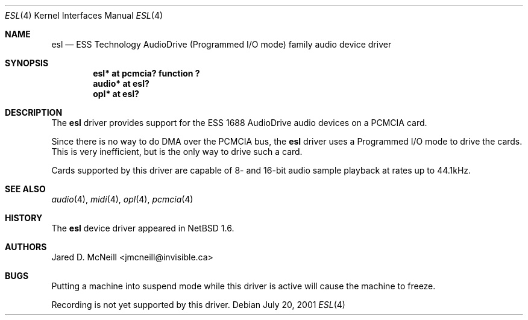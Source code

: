 .\"	$NetBSD: esl.4,v 1.5 2005/03/24 22:31:58 jmcneill Exp $
.\"
.\" Copyright (c) 2001 Jared D. McNeill <jmcneill@invisible.ca>
.\" All rights reserved.
.\"
.\" Redistribution and use in source and binary forms, with or without
.\" modification, are permitted provided that the following conditions
.\" are met:
.\" 1. Redistributions of source code must retain the above copyright
.\"    notice, this list of conditions and the following disclaimer.
.\" 2. Redistributions in binary form must reproduce the above copyright
.\"    notice, this list of conditions and the following disclaimer in the
.\"    documentation and/or other materials provided with the distribution.
.\" 3. All advertising materials mentioning features or use of this software
.\"    must display the following acknowledgement:
.\"        This product includes software developed by Jared D. McNeill.
.\" 4. Neither the name of the author nor the names of any
.\"    contributors may be used to endorse or promote products derived
.\"    from this software without specific prior written permission.
.\"
.\" THIS SOFTWARE IS PROVIDED BY THE AUTHOR AND CONTRIBUTORS
.\" ``AS IS'' AND ANY EXPRESS OR IMPLIED WARRANTIES, INCLUDING, BUT NOT LIMITED
.\" TO, THE IMPLIED WARRANTIES OF MERCHANTABILITY AND FITNESS FOR A PARTICULAR
.\" PURPOSE ARE DISCLAIMED.  IN NO EVENT SHALL THE FOUNDATION OR CONTRIBUTORS
.\" BE LIABLE FOR ANY DIRECT, INDIRECT, INCIDENTAL, SPECIAL, EXEMPLARY, OR
.\" CONSEQUENTIAL DAMAGES (INCLUDING, BUT NOT LIMITED TO, PROCUREMENT OF
.\" SUBSTITUTE GOODS OR SERVICES; LOSS OF USE, DATA, OR PROFITS; OR BUSINESS
.\" INTERRUPTION) HOWEVER CAUSED AND ON ANY THEORY OF LIABILITY, WHETHER IN
.\" CONTRACT, STRICT LIABILITY, OR TORT (INCLUDING NEGLIGENCE OR OTHERWISE)
.\" ARISING IN ANY WAY OUT OF THE USE OF THIS SOFTWARE, EVEN IF ADVISED OF THE
.\" POSSIBILITY OF SUCH DAMAGE.
.\"
.Dd July 20, 2001
.Dt ESL 4
.Os
.Sh NAME
.Nm esl
.Nd ESS Technology AudioDrive (Programmed I/O mode) family audio device driver
.Sh SYNOPSIS
.Cd "esl*   at pcmcia? function ?"
.Cd "audio* at esl?"
.Cd "opl*   at esl?"
.Sh DESCRIPTION
The
.Nm
driver provides support for the ESS 1688 AudioDrive audio devices on a
PCMCIA card.
.Pp
Since there is no way to do DMA over the PCMCIA bus, the
.Nm
driver uses a Programmed I/O mode to drive the cards. This is very
inefficient, but is the only way to drive such a card.
.Pp
Cards supported by this driver are capable of 8- and 16-bit audio sample
playback at rates up to 44.1kHz.
.Sh SEE ALSO
.Xr audio 4 ,
.Xr midi 4 ,
.Xr opl 4 ,
.Xr pcmcia 4
.Sh HISTORY
The
.Nm
device driver appeared in
.Nx 1.6 .
.Sh AUTHORS
.An Jared D. McNeill Aq jmcneill@invisible.ca
.Sh BUGS
Putting a machine into suspend mode while this driver is active will
cause the machine to freeze.
.Pp
Recording is not yet supported by this driver.
